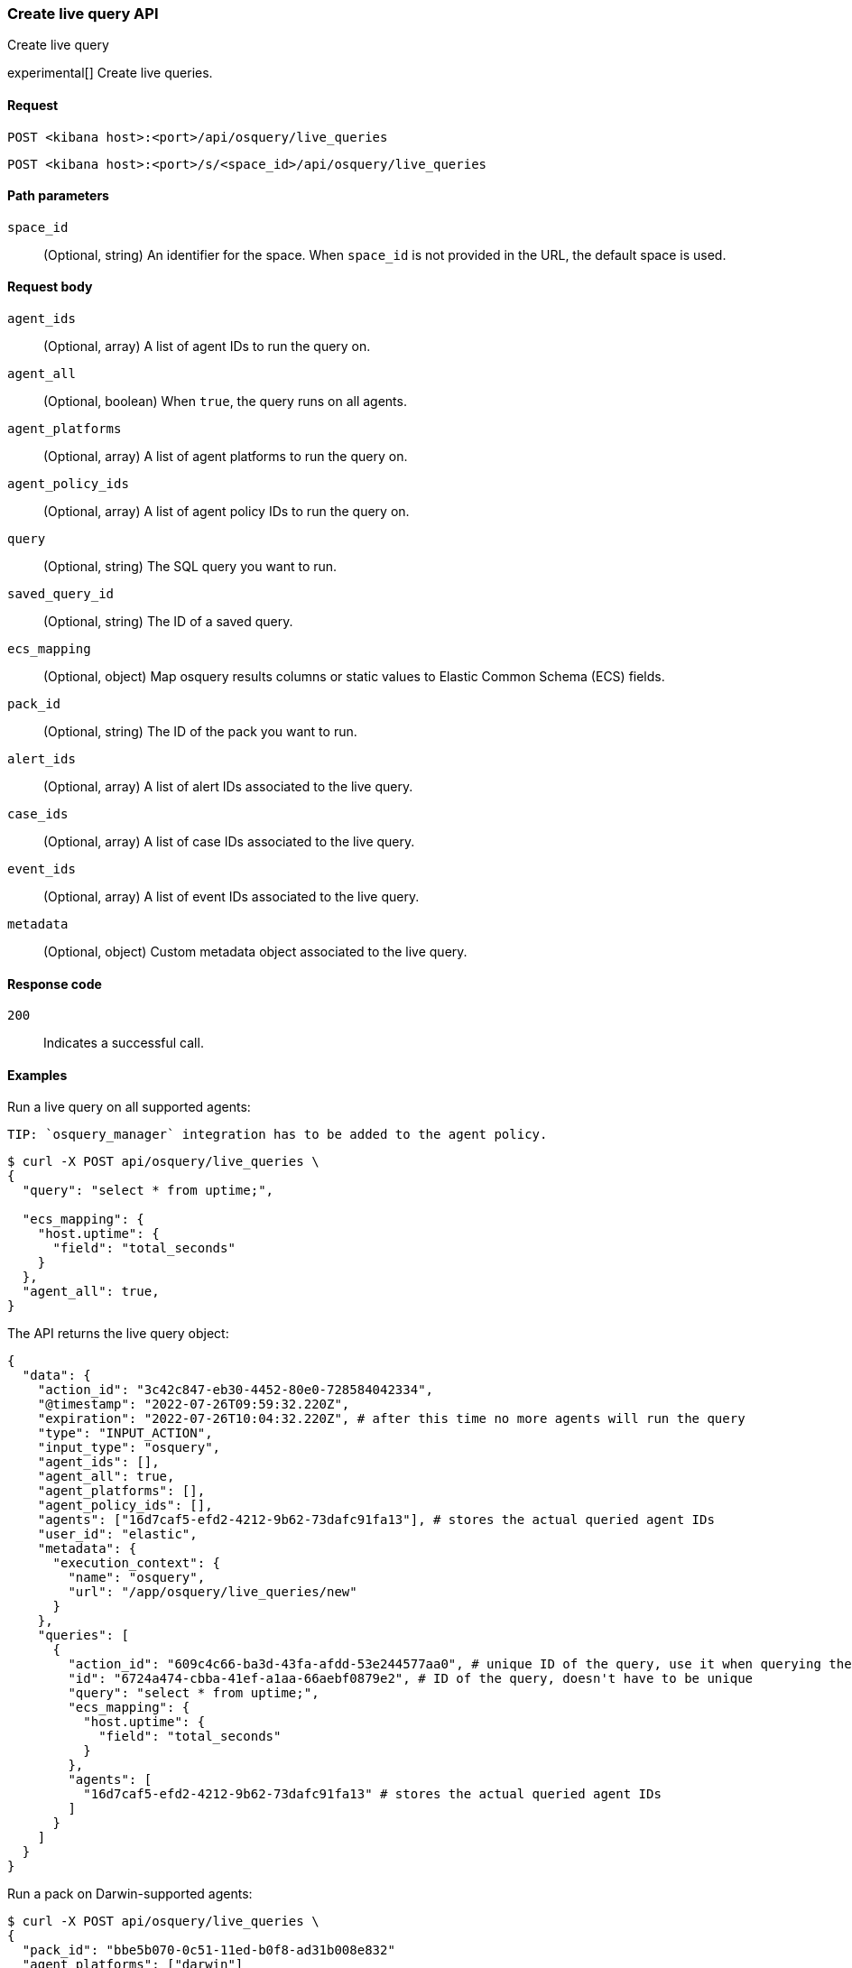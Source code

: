 [[osquery-manager-live-queries-api-create]]
=== Create live query API
++++
<titleabbrev>Create live query</titleabbrev>
++++

experimental[] Create live queries.


[[osquery-manager-live-queries-api-create-request]]
==== Request

`POST <kibana host>:<port>/api/osquery/live_queries`

`POST <kibana host>:<port>/s/<space_id>/api/osquery/live_queries`


[[osquery-manager-live-queries-api-create-path-params]]
==== Path parameters

`space_id`::
  (Optional, string) An identifier for the space. When `space_id` is not provided in the URL, the default space is used.


[[osquery-manager-live-queries-api-create-body-params]]
==== Request body

`agent_ids`:: (Optional, array) A list of agent IDs to run the query on.

`agent_all`:: (Optional, boolean) When `true`, the query runs on all agents.

`agent_platforms`:: (Optional, array) A list of agent platforms to run the query on.

`agent_policy_ids`:: (Optional, array) A list of agent policy IDs to run the query on.

`query`:: (Optional, string) The SQL query you want to run.

`saved_query_id`:: (Optional, string) The ID of a saved query.

`ecs_mapping`:: (Optional, object) Map osquery results columns or static values to Elastic Common Schema (ECS) fields.

`pack_id`:: (Optional, string) The ID of the pack you want to run.

`alert_ids`:: (Optional, array) A list of alert IDs associated to the live query.

`case_ids`:: (Optional, array) A list of case IDs associated to the live query.

`event_ids`:: (Optional, array) A list of event IDs associated to the live query.

`metadata`:: (Optional, object) Custom metadata object associated to the live query.


[[osquery-manager-live-queries-api-create-request-codes]]
==== Response code

`200`::
    Indicates a successful call.


[[osquery-manager-live-queries-api-create-example]]
==== Examples

Run a live query on all supported agents:

 TIP: `osquery_manager` integration has to be added to the agent policy.

[source,sh]
--------------------------------------------------
$ curl -X POST api/osquery/live_queries \
{
  "query": "select * from uptime;",

  "ecs_mapping": {
    "host.uptime": {
      "field": "total_seconds"
    }
  },
  "agent_all": true,
}

--------------------------------------------------
// KIBANA


The API returns the live query object:

[source,sh]
--------------------------------------------------
{
  "data": {
    "action_id": "3c42c847-eb30-4452-80e0-728584042334",
    "@timestamp": "2022-07-26T09:59:32.220Z",
    "expiration": "2022-07-26T10:04:32.220Z", # after this time no more agents will run the query
    "type": "INPUT_ACTION",
    "input_type": "osquery",
    "agent_ids": [],
    "agent_all": true,
    "agent_platforms": [],
    "agent_policy_ids": [],
    "agents": ["16d7caf5-efd2-4212-9b62-73dafc91fa13"], # stores the actual queried agent IDs 
    "user_id": "elastic",
    "metadata": {
      "execution_context": {
        "name": "osquery",
        "url": "/app/osquery/live_queries/new"
      }
    },
    "queries": [
      {
        "action_id": "609c4c66-ba3d-43fa-afdd-53e244577aa0", # unique ID of the query, use it when querying the live query API to get the single query results
        "id": "6724a474-cbba-41ef-a1aa-66aebf0879e2", # ID of the query, doesn't have to be unique
        "query": "select * from uptime;",
        "ecs_mapping": {
          "host.uptime": {
            "field": "total_seconds"
          }
        },
        "agents": [
          "16d7caf5-efd2-4212-9b62-73dafc91fa13" # stores the actual queried agent IDs 
        ]
      }
    ]
  }
}
--------------------------------------------------


Run a pack on Darwin-supported agents: 

[source,sh]
--------------------------------------------------
$ curl -X POST api/osquery/live_queries \
{
  "pack_id": "bbe5b070-0c51-11ed-b0f8-ad31b008e832"
  "agent_platforms": ["darwin"]
}

--------------------------------------------------
// KIBANA

The API returns the live query object:

[source,sh]
--------------------------------------------------
{
  "data": {
    "action_id": "3c42c847-eb30-4452-80e0-728584042334",
    "@timestamp": "2022-07-26T09:59:32.220Z",
    "expiration": "2022-07-26T10:04:32.220Z", # after this time no more agents will run the query
    "type": "INPUT_ACTION",
    "input_type": "osquery",
    "agent_ids": [],
    "agent_all": false,
    "agent_platforms": ["darwin"],
    "agent_policy_ids": [],
    "agents": ["16d7caf5-efd2-4212-9b62-73dafc91fa13"], # stores the actual queried agent IDs 
    "user_id": "elastic",
    "pack_id": "bbe5b070-0c51-11ed-b0f8-ad31b008e832",
    "pack_name": "test_pack",
    "pack_prebuilt": false,
    "metadata": {
      "execution_context": {
        "name": "osquery",
        "url": "/app/osquery/live_queries/new"
      }
    },
    "queries": [
      {
        "action_id": "609c4c66-ba3d-43fa-afdd-53e244577aa0", # unique ID of the query, use it when querying the live query API to get the single query results
        "id": "uptime", # ID of the query, doesn't have to be unique
        "query": "select * from uptime;",
        "ecs_mapping": {
          "host.uptime": {
            "field": "total_seconds"
          }
        },
        "agents": [
          "16d7caf5-efd2-4212-9b62-73dafc91fa13" # stores the actual queried agent IDs 
        ]
      }
    ]
  }
}
--------------------------------------------------